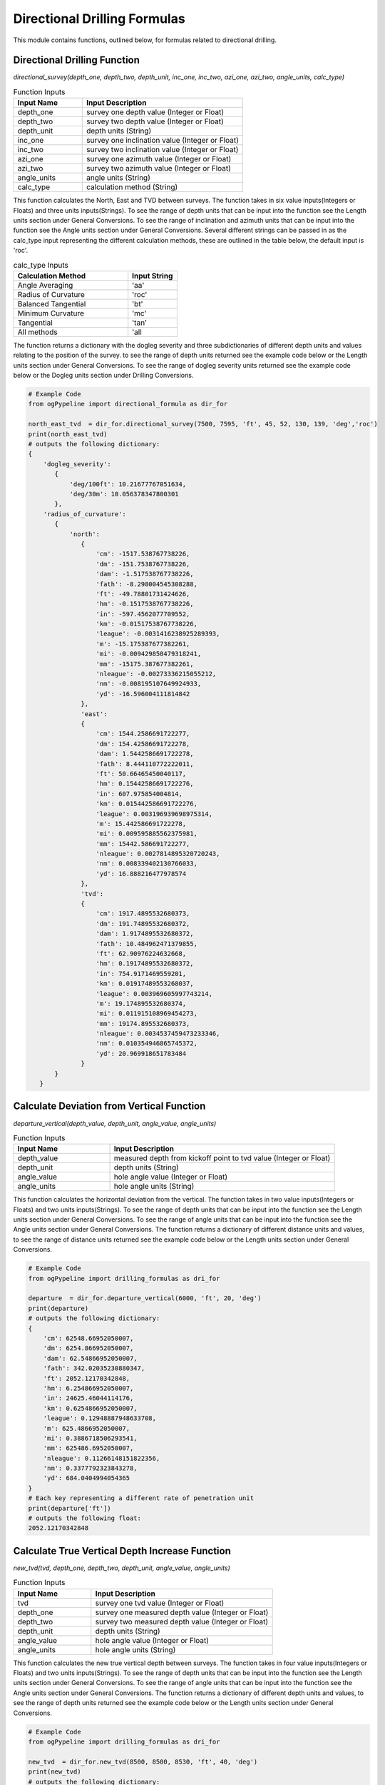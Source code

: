 Directional Drilling Formulas
==================

This module contains functions, outlined below, for formulas related to directional drilling. 

Directional Drilling Function
------------

*directional_survey(depth_one, depth_two, depth_unit, inc_one, inc_two, azi_one, azi_two, angle_units, calc_type)*

.. list-table:: Function Inputs
   :widths: 30 70
   :header-rows: 1

   * - Input Name
     - Input Description
   * - depth_one
     - survey one depth value (Integer or Float)
   * - depth_two
     - survey two depth value (Integer or Float)
   * - depth_unit
     - depth units (String)
   * - inc_one
     - survey one inclination value (Integer or Float)
   * - inc_two
     - survey two inclination value (Integer or Float)
   * - azi_one
     - survey one azimuth value (Integer or Float)
   * - azi_two
     - survey two azimuth value (Integer or Float)
   * - angle_units
     - angle units (String)
   * - calc_type
     - calculation method (String)

This function calculates the North, East and TVD between surveys. The function takes in six value inputs(Integers or Floats) and three units inputs(Strings). To see the range of depth units that can be input into the function see the Length units section under General Conversions. To see the range of inclination and azimuth units that can be input into the function see the Angle units section under General Conversions. Several different strings can be passed in as the calc_type input representing the different calculation methods, these are outlined in the table below, the default input is 'roc'.

.. list-table:: calc_type Inputs
   :widths: 70 30
   :header-rows: 1

   * - Calculation Method
     - Input String
   * - Angle Averaging
     - 'aa'
   * - Radius of Curvature
     - 'roc'
   * - Balanced Tangential
     - 'bt'
   * - Minimum Curvature
     - 'mc'
   * - Tangential
     - 'tan'
   * - All methods
     - 'all

The function returns a dictionary with the dogleg severity and three subdictionaries of different depth units and values relating to the position of the survey. to see the range of depth units returned see the example code below or the Length units section under General Conversions. To see the range of dogleg severity units returned see the example code below or the Dogleg units section under Drilling Conversions.

.. code:: python

   # Example Code
   from ogPypeline import directional_formula as dir_for

   north_east_tvd  = dir_for.directional_survey(7500, 7595, 'ft', 45, 52, 130, 139, 'deg','roc')
   print(north_east_tvd)
   # outputs the following dictionary:
   {
       'dogleg_severity': 
          {
              'deg/100ft': 10.21677767051634,
              'deg/30m': 10.056378347800301
          },
       'radius_of_curvature': 
          {
              'north':  
                 {
                     'cm': -1517.538767738226,
                     'dm': -151.7538767738226,
                     'dam': -1.517538767738226,
                     'fath': -8.298004545308288,
                     'ft': -49.78801731424626,
                     'hm': -0.1517538767738226,
                     'in': -597.4562077709552,
                     'km': -0.01517538767738226,
                     'league': -0.0031416238925289393,
                     'm': -15.175387677382261,
                     'mi': -0.009429850479318241,
                     'mm': -15175.387677382261,
                     'nleague': -0.00273336215055212,
                     'nm': -0.008195107649924933,
                     'yd': -16.596004111814842
                 },
                 'east':  
                 {
                     'cm': 1544.2586691722277,
                     'dm': 154.42586691722278,
                     'dam': 1.5442586691722278,
                     'fath': 8.444110772222011,
                     'ft': 50.66465450040117,
                     'hm': 0.15442586691722276,
                     'in': 607.975854004814,
                     'km': 0.015442586691722276,
                     'league': 0.003196939698975314,
                     'm': 15.442586691722278,
                     'mi': 0.009595885562375981,
                     'mm': 15442.586691722277,
                     'nleague': 0.0027814895320720243,
                     'nm': 0.008339402130766033,
                     'yd': 16.888216477978574
                 },
                 'tvd':  
                 {
                     'cm': 1917.4895532680373,
                     'dm': 191.74895532680372,
                     'dam': 1.9174895532680372,
                     'fath': 10.484962471379855,
                     'ft': 62.90976224632668,
                     'hm': 0.19174895532680372,
                     'in': 754.9171469559201,
                     'km': 0.01917489553268037,
                     'league': 0.003969605997743214,
                     'm': 19.174895532680374,
                     'mi': 0.011915108969454273,
                     'mm': 19174.895532680373,
                     'nleague': 0.0034537459473233346,
                     'nm': 0.010354946865745372,
                     'yd': 20.969918651783484
                 }
          }
      } 

Calculate Deviation from Vertical Function
------------

*departure_vertical(depth_value, depth_unit, angle_value, angle_units)*

.. list-table:: Function Inputs
   :widths: 30 70
   :header-rows: 1

   * - Input Name
     - Input Description
   * - depth_value
     - measured depth from kickoff point to tvd value (Integer or Float)
   * - depth_unit
     - depth units (String)
   * - angle_value
     - hole angle value (Integer or Float)
   * - angle_units
     - hole angle units (String)

This function calculates the horizontal deviation from the vertical. The function takes in two value inputs(Integers or Floats) and two units inputs(Strings). To see the range of depth units that can be input into the function see the Length units section under General Conversions. To see the range of angle units that can be input into the function see the Angle units section under General Conversions. The function returns a dictionary of different distance units and values, to see the range of distance units returned see the example code below or the Length units section under General Conversions.

.. code:: python

   # Example Code
   from ogPypeline import drilling_formulas as dri_for

   departure  = dir_for.departure_vertical(6000, 'ft', 20, 'deg')
   print(departure)
   # outputs the following dictionary:
   {
       'cm': 62548.66952050007, 
       'dm': 6254.866952050007, 
       'dam': 62.54866952050007, 
       'fath': 342.02035230880347, 
       'ft': 2052.12170342848, 
       'hm': 6.254866952050007, 
       'in': 24625.46044114176, 
       'km': 0.6254866952050007, 
       'league': 0.12948887948633708, 
       'm': 625.4866952050007, 
       'mi': 0.3886718506293541, 
       'mm': 625486.6952050007, 
       'nleague': 0.11266148151822356, 
       'nm': 0.3377792323843278, 
       'yd': 684.0404994054365
   }
   # Each key representing a different rate of penetration unit
   print(departure['ft'])
   # outputs the following float:
   2052.12170342848 

Calculate True Vertical Depth Increase Function
------------

*new_tvd(tvd, depth_one, depth_two, depth_unit, angle_value, angle_units)*

.. list-table:: Function Inputs
   :widths: 30 70
   :header-rows: 1

   * - Input Name
     - Input Description
   * - tvd
     - survey one tvd value (Integer or Float)
   * - depth_one
     - survey one measured depth value (Integer or Float)
   * - depth_two
     - survey two measured depth value (Integer or Float)
   * - depth_unit
     - depth units (String)
   * - angle_value
     - hole angle value (Integer or Float)
   * - angle_units
     - hole angle units (String)

This function calculates the new true vertical depth between surveys. The function takes in four value inputs(Integers or Floats) and two units inputs(Strings). To see the range of depth units that can be input into the function see the Length units section under General Conversions. To see the range of angle units that can be input into the function see the Angle units section under General Conversions. The function returns a dictionary of different depth units and values, to see the range of depth units returned see the example code below or the Length units section under General Conversions.

.. code:: python

   # Example Code
   from ogPypeline import drilling_formulas as dri_for

   new_tvd  = dir_for.new_tvd(8500, 8500, 8530, 'ft', 40, 'deg')
   print(new_tvd)
   # outputs the following dictionary:
   {
       'cm': 259780.47086292735,
       'dm': 25978.047086292736,
       'dam': 259.78047086292736,
       'fath': 1420.4971720200215,
       'ft': 8522.981327523863,
       'hm': 25.978047086292733,
       'in': 102275.77593028636,
       'km': 2.5978047086292735,
       'league': 0.5378001217667557,
       'm': 2597.8047086292736,
       'mi': 1.6142526634330197,
       'mm': 2597804.7086292733,
       'nleague': 0.46791167488106006,
       'nm': 1.4028827265104278,
       'yd': 2840.99349174191
   }
   # Each key representing a different rate of penetration unit
   print(new_tvd['ft'])
   # outputs the following float:
   8522.981327523863 

Calculate Available Weight On Bit Function
------------

*directional_available_wob(weight, weight_unit, angle_value, angle_units)*

.. list-table:: Function Inputs
   :widths: 30 70
   :header-rows: 1

   * - Input Name
     - Input Description
   * - weight
     - drill collar weight value (Integer or Float)
   * - weight_unit
     - weight units (String)
   * - angle_value
     - hole angle value (Integer or Float)
   * - angle_units
     - hole angle units (String)

This function calculates the available weight that can be transferred to the bit in a directional well. The function takes in two value inputs(Integers or Floats) and two units inputs(Strings). To see the range of weight units that can be input into the function see the Weight units section under General Conversions. To see the range of angle units that can be input into the function see the Angle units section under General Conversions. The function returns a dictionary of different depth units and values, to see the range of depth units returned see the example code below or the Length units section under General Conversions.

.. code:: python

   # Example Code
   from ogPypeline import drilling_formulas as dri_for

   available_wob  = dir_for.directional_available_wob(45000, 'lb', 25, 'deg')
   print(available_wob)
   # outputs the following dictionary:
   {
       'ct': 92496208.77537753,
       'cg': 1849924175.5075502,
       'dg': 184992417.55075505,
       'dram': 10440664.767685268,
       'gr': 285486972.0808121,
       'g': 18499241.755075503,
       'kg': 18499.242978590908,
       'kip': 40.783846860288904,
       't_long': 18.205909238432966,
       't_metric': 18.499552935827047,
       'mg': 18499241755.075504,
       'oz': 652541.5497646225,
       'lb': 40783.846860288904,
       'slug': 1267.6027442646396,
       't_short': 20.391923430144452,
       'toz': 594764.4320197516,
       'KdaN': 16.458022328868974,
       'daN': 16458.022241018254
   }
   # Each key representing a different rate of penetration unit
   print(available_wob['lb'])
   # outputs the following float:
   40783.846860288904